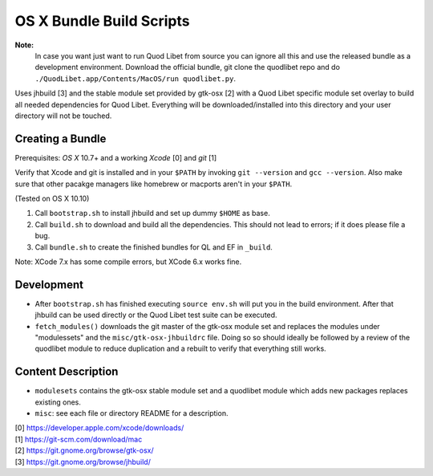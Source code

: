 =========================
OS X Bundle Build Scripts
=========================

**Note:**
    In case you want just want to run Quod Libet from source you can ignore
    all this and use the released bundle as a development environment.
    Download the official bundle, git clone the quodlibet repo and do
    ``./QuodLibet.app/Contents/MacOS/run quodlibet.py``.


Uses jhbuild [3] and the stable module set provided by gtk-osx [2] with a Quod
Libet specific module set overlay to build all needed dependencies for Quod
Libet. Everything will be downloaded/installed into this directory and your
user directory will not be touched.


Creating a Bundle
-----------------

Prerequisites: `OS X` 10.7+ and a working `Xcode` [0] and `git` [1]

Verify that Xcode and git is installed and in your ``$PATH`` by invoking ``git
--version`` and ``gcc --version``. Also make sure that other pacakge managers
like homebrew or macports aren't in your ``$PATH``.

(Tested on OS X 10.10)

1) Call ``bootstrap.sh`` to install jhbuild and set up dummy ``$HOME`` as base.
2) Call ``build.sh`` to download and build all the dependencies.
   This should not lead to errors; if it does please file a bug.
3) Call ``bundle.sh`` to create the finished bundles for QL and EF in
   ``_build``.

Note: XCode 7.x has some compile errors, but XCode 6.x works fine.

Development
-----------

* After ``bootstrap.sh`` has finished executing ``source env.sh`` will put you
  in the build environment. After that jhbuild can be used directly or the
  Quod Libet test suite can be executed.
* ``fetch_modules()`` downloads the git master of the gtk-osx module set
  and replaces the modules under "modulessets" and the
  ``misc/gtk-osx-jhbuildrc`` file. Doing so so should ideally be followed by a
  review of the quodlibet module to reduce duplication and a rebuilt to verify
  that everything still works.


Content Description
-------------------

* ``modulesets`` contains the gtk-osx stable module set and a quodlibet module
  which adds new packages replaces existing ones.
* ``misc``: see each file or directory README for a description.


| [0] https://developer.apple.com/xcode/downloads/
| [1] https://git-scm.com/download/mac
| [2] https://git.gnome.org/browse/gtk-osx/
| [3] https://git.gnome.org/browse/jhbuild/

